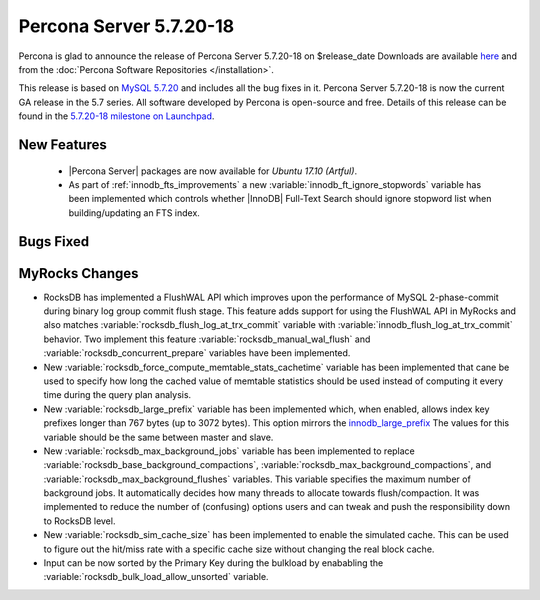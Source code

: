 .. rn:: 5.7.20-18

========================
Percona Server 5.7.20-18
========================

Percona is glad to announce the release of Percona Server 5.7.20-18
on $release_date
Downloads are available `here
<http://www.percona.com/downloads/Percona-Server-5.7/Percona-Server-5.7.20-18/>`_
and from the :doc:`Percona Software Repositories </installation>`.

This release is based on `MySQL 5.7.20
<http://dev.mysql.com/doc/relnotes/mysql/5.7/en/news-5-7-20.html>`_
and includes all the bug fixes in it.
Percona Server 5.7.20-18 is now the current GA release in the 5.7 series.
All software developed by Percona is open-source and free.
Details of this release can be found in the `5.7.20-18 milestone on Launchpad
<https://launchpad.net/percona-server/+milestone/5.7.20-18>`_.


New Features
============

 * |Percona Server| packages are now available for *Ubuntu 17.10 (Artful)*.

 * As part of :ref:`innodb_fts_improvements` a new
   :variable:`innodb_ft_ignore_stopwords` variable has been implemented which
   controls whether |InnoDB| Full-Text Search should ignore stopword list
   when building/updating an FTS index.

Bugs Fixed
==========


MyRocks Changes
===============

* RocksDB has implemented a FlushWAL API which improves upon the performance of
  MySQL 2-phase-commit during binary log group commit flush stage. This
  feature adds support for using the FlushWAL API in MyRocks and also matches
  :variable:`rocksdb_flush_log_at_trx_commit` variable with
  :variable:`innodb_flush_log_at_trx_commit` behavior. Two implement this
  feature :variable:`rocksdb_manual_wal_flush` and
  :variable:`rocksdb_concurrent_prepare` variables have been implemented.

* New :variable:`rocksdb_force_compute_memtable_stats_cachetime` variable has
  been implemented that cane be used to specify how long the cached value of
  memtable statistics should be used instead of computing it every time during
  the query plan analysis.

* New :variable:`rocksdb_large_prefix` variable has been implemented which,
  when enabled, allows index key prefixes longer than 767 bytes (up to 3072
  bytes). This option mirrors the `innodb_large_prefix
  <https://dev.mysql.com/doc/refman/5.7/en/innodb-parameters.html#sysvar_innodb_large_prefix>`_
  The values for this variable should be the same between master and slave.

* New :variable:`rocksdb_max_background_jobs` variable has been implemented
  to replace :variable:`rocksdb_base_background_compactions`,
  :variable:`rocksdb_max_background_compactions`, and
  :variable:`rocksdb_max_background_flushes` variables. This variable specifies
  the maximum number of background jobs. It automatically decides
  how many threads to allocate towards flush/compaction. It was implemented to
  reduce the number of (confusing) options users and can tweak and push the
  responsibility down to RocksDB level.

* New :variable:`rocksdb_sim_cache_size` has been implemented to enable the
  simulated cache. This can be used to figure out the hit/miss rate
  with a specific cache size without changing the real block cache.

* Input can be now sorted by the Primary Key during the bulkload by enababling
  the :variable:`rocksdb_bulk_load_allow_unsorted` variable.
